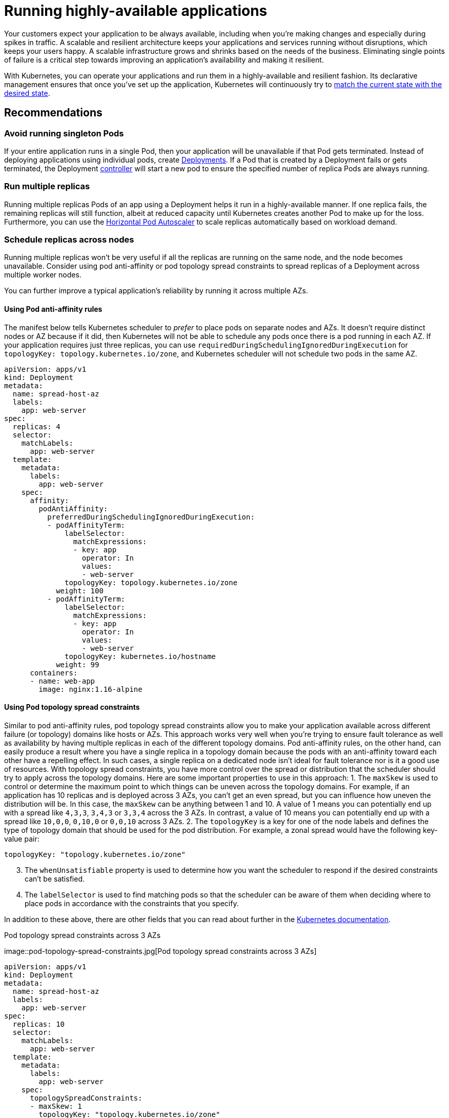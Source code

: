[."topic"]
[[application,application.title]]
= Running highly-available applications
:info_doctype: section
:info_title: Running highly-available applications
:info_abstract: Running highly-available applications
:info_titleabbrev: Applications
:imagesdir: images/reliability/


Your customers expect your application to be always available, including
when you’re making changes and especially during spikes in traffic. A
scalable and resilient architecture keeps your applications and services
running without disruptions, which keeps your users happy. A scalable
infrastructure grows and shrinks based on the needs of the business.
Eliminating single points of failure is a critical step towards
improving an application’s availability and making it resilient.

With Kubernetes, you can operate your applications and run them in a
highly-available and resilient fashion. Its declarative management
ensures that once you’ve set up the application, Kubernetes will
continuously try to
https://kubernetes.io/docs/concepts/architecture/controller/#desired-vs-current[match
the current state with the desired state].

== Recommendations

=== Avoid running singleton Pods

If your entire application runs in a single Pod, then your application
will be unavailable if that Pod gets terminated. Instead of deploying
applications using individual pods, create
https://kubernetes.io/docs/concepts/workloads/controllers/deployment/[Deployments].
If a Pod that is created by a Deployment fails or gets terminated, the
Deployment
https://kubernetes.io/docs/concepts/architecture/controller/[controller]
will start a new pod to ensure the specified number of replica Pods are
always running.

=== Run multiple replicas

Running multiple replicas Pods of an app using a Deployment helps it run
in a highly-available manner. If one replica fails, the remaining
replicas will still function, albeit at reduced capacity until
Kubernetes creates another Pod to make up for the loss. Furthermore, you
can use the
https://kubernetes.io/docs/tasks/run-application/horizontal-pod-autoscale/[Horizontal
Pod Autoscaler] to scale replicas automatically based on workload
demand.

=== Schedule replicas across nodes

Running multiple replicas won’t be very useful if all the replicas are
running on the same node, and the node becomes unavailable. Consider
using pod anti-affinity or pod topology spread constraints to spread
replicas of a Deployment across multiple worker nodes.

You can further improve a typical application’s reliability by running
it across multiple AZs.

==== Using Pod anti-affinity rules

The manifest below tells Kubernetes scheduler to _prefer_ to place pods
on separate nodes and AZs. It doesn’t require distinct nodes or AZ
because if it did, then Kubernetes will not be able to schedule any pods
once there is a pod running in each AZ. If your application requires
just three replicas, you can use
`requiredDuringSchedulingIgnoredDuringExecution` for
`topologyKey: topology.kubernetes.io/zone`, and Kubernetes scheduler
will not schedule two pods in the same AZ.

....
apiVersion: apps/v1
kind: Deployment
metadata:
  name: spread-host-az
  labels:
    app: web-server
spec:
  replicas: 4
  selector:
    matchLabels:
      app: web-server
  template:
    metadata:
      labels:
        app: web-server
    spec:
      affinity:
        podAntiAffinity:
          preferredDuringSchedulingIgnoredDuringExecution:
          - podAffinityTerm:
              labelSelector:
                matchExpressions:
                - key: app
                  operator: In
                  values:
                  - web-server
              topologyKey: topology.kubernetes.io/zone
            weight: 100
          - podAffinityTerm:
              labelSelector:
                matchExpressions:
                - key: app
                  operator: In
                  values:
                  - web-server
              topologyKey: kubernetes.io/hostname 
            weight: 99
      containers:
      - name: web-app
        image: nginx:1.16-alpine
....

==== Using Pod topology spread constraints

Similar to pod anti-affinity rules, pod topology spread constraints
allow you to make your application available across different failure
(or topology) domains like hosts or AZs. This approach works very well
when you’re trying to ensure fault tolerance as well as availability by
having multiple replicas in each of the different topology domains. Pod
anti-affinity rules, on the other hand, can easily produce a result
where you have a single replica in a topology domain because the pods
with an anti-affinity toward each other have a repelling effect. In such
cases, a single replica on a dedicated node isn’t ideal for fault
tolerance nor is it a good use of resources. With topology spread
constraints, you have more control over the spread or distribution that
the scheduler should try to apply across the topology domains. Here are
some important properties to use in this approach: 1. The `maxSkew` is
used to control or determine the maximum point to which things can be
uneven across the topology domains. For example, if an application has
10 replicas and is deployed across 3 AZs, you can’t get an even spread,
but you can influence how uneven the distribution will be. In this case,
the `maxSkew` can be anything between 1 and 10. A value of 1 means you
can potentially end up with a spread like `4,3,3`, `3,4,3` or
`3,3,4` across the 3 AZs. In contrast, a value of 10 means you can
potentially end up with a spread like `10,0,0`, `0,10,0` or
`0,0,10` across 3 AZs. 2. The `topologyKey` is a key for one of the
node labels and defines the type of topology domain that should be used
for the pod distribution. For example, a zonal spread would have the
following key-value pair:

....
topologyKey: "topology.kubernetes.io/zone"
....

[arabic, start=3]
. The `whenUnsatisfiable` property is used to determine how you want
the scheduler to respond if the desired constraints can’t be satisfied.
. The `labelSelector` is used to find matching pods so that the
scheduler can be aware of them when deciding where to place pods in
accordance with the constraints that you specify.

In addition to these above, there are other fields that you can read
about further in the
https://kubernetes.io/docs/concepts/scheduling-eviction/topology-spread-constraints/[Kubernetes
documentation].

.Pod topology spread constraints across 3 AZs
image::pod-topology-spread-constraints.jpg[Pod topology spread
constraints across 3 AZs]

....
apiVersion: apps/v1
kind: Deployment
metadata:
  name: spread-host-az
  labels:
    app: web-server
spec:
  replicas: 10
  selector:
    matchLabels:
      app: web-server
  template:
    metadata:
      labels:
        app: web-server
    spec:
      topologySpreadConstraints:
      - maxSkew: 1
        topologyKey: "topology.kubernetes.io/zone"
        whenUnsatisfiable: ScheduleAnyway
        labelSelector:
          matchLabels:
            app: express-test
      containers:
      - name: web-app
        image: nginx:1.16-alpine
....

=== Run Kubernetes Metrics Server

Install the Kubernetes
https://github.com/kubernetes-sigs/metrics-server[metrics server] to
help scale your applications. Kubernetes autoscaler add-ons like
https://kubernetes.io/docs/tasks/run-application/horizontal-pod-autoscale/[HPA]
and
https://github.com/kubernetes/autoscaler/tree/master/vertical-pod-autoscaler[VPA]
need to track metrics of applications to scale them. The metrics-server
collects resource metrics that can be used to make scaling decisions.
The metrics are collected from kubelets and served in
https://github.com/kubernetes/metrics[Metrics API format].

The metrics server doesn’t retain any data, and it’s not a monitoring
solution. Its purpose is to expose CPU and memory usage metrics to other
systems. If you want to track your application’s state over time, you
need a monitoring tool like Prometheus or Amazon CloudWatch.

Follow the
https://docs.aws.amazon.com/eks/latest/userguide/metrics-server.html[EKS
documentation] to install metrics-server in your EKS cluster.

== Horizontal Pod Autoscaler (HPA)

HPA can automatically scale your application in response to demand and
help you avoid impacting your customers during peak traffic. It is
implemented as a control loop in Kubernetes that periodically queries
metrics from APIs that provide resource metrics.

HPA can retrieve metrics from the following APIs: 1. `metrics.k8s.io`
also known as Resource Metrics API — Provides CPU and memory usage for
pods 2. `custom.metrics.k8s.io` — Provides metrics from other metric
collectors like Prometheus; these metrics are *internal* to your
Kubernetes cluster. 3. `external.metrics.k8s.io` — Provides metrics
that are *external* to your Kubernetes cluster (E.g., SQS Queue Depth,
ELB latency).

You must use one of these three APIs to provide the metric to scale your
application.

=== Scaling applications based on custom or external metrics

You can use custom or external metrics to scale your application on
metrics other than CPU or memory utilization.
https://github.com/kubernetes-sigs/custom-metrics-apiserver[Custom
Metrics] API servers provide the `custom-metrics.k8s.io` API that HPA
can use to autoscale applications.

You can use the
https://github.com/directxman12/k8s-prometheus-adapter[Prometheus
Adapter for Kubernetes Metrics APIs] to collect metrics from Prometheus
and use with the HPA. In this case, Prometheus adapter will expose
Prometheus metrics in
https://github.com/kubernetes/metrics/blob/master/pkg/apis/metrics/types.go[Metrics
API format].

Once you deploy the Prometheus Adapter, you can query custom metrics
using kubectl. `kubectl get —raw /apis/custom.metrics.k8s.io/v1beta1/`

External metrics, as the name suggests, provide the Horizontal Pod
Autoscaler the ability to scale deployments using metrics that are
external to the Kubernetes cluster. For example, in batch processing
workloads, it is common to scale the number of replicas based on the
number of jobs in flight in an SQS queue.

To autoscale a Deployment using a CloudWatch metric, for example,
https://github.com/awslabs/k8s-cloudwatch-adapter/blob/master/samples/sqs/README.md[scaling
a batch-processor application based on SQS queue depth], you can use
https://github.com/awslabs/k8s-cloudwatch-adapter[`k8s-cloudwatch-adapter`].
`k8s-cloudwatch-adapter` is a community project and not maintained by
AWS.

== Vertical Pod Autoscaler (VPA)

VPA automatically adjusts the CPU and memory reservation for your Pods
to help you "`right-size`" your applications. For applications that need
to be scaled vertically - which is done by increasing resource
allocation - you can use
https://github.com/kubernetes/autoscaler/tree/master/vertical-pod-autoscaler[VPA]
to automatically scale Pod replicas or provide scaling recommendations.

Your application may become temporarily unavailable if VPA needs to
scale it because VPA’s current implementation does not perform in-place
adjustments to Pods; instead, it will recreate the Pod that needs to be
scaled.

https://docs.aws.amazon.com/eks/latest/userguide/vertical-pod-autoscaler.html[EKS
Documentation] includes a walkthrough for setting up VPA.

https://github.com/FairwindsOps/goldilocks/[Fairwinds Goldilocks]
project provides a dashboard to visualize VPA recommendations for CPU
and memory requests and limits. Its VPA update mode allows you to
auto-scale Pods based on VPA recommendations.

== Updating applications

Modern applications require rapid innovation with a high degree of
stability and availability. Kubernetes gives you the tools to update
your applications continuously without disrupting your customers.

Let’s look at some of the best practices that make it possible to
quickly deploy changes without sacrificing availability.

=== Have a mechanism to perform rollbacks

Having an undo button can evade disasters. It is a best practice to test
deployments in a separate lower environment (test or development
environment) before updating the production cluster. Using a CI/CD
pipeline can help you automate and test deployments. With a continuous
deployment pipeline, you can quickly revert to the older version if the
upgrade happens to be defective.

You can use Deployments to update a running application. This is
typically done by updating the container image. You can use `kubectl`
to update a Deployment like this:

[source,bash]
----
kubectl --record deployment.apps/nginx-deployment set image nginx-deployment nginx=nginx:1.16.1
----

The `--record` argument record the changes to the Deployment and helps
you if you need to perform a rollback.
`kubectl rollout history deployment` shows you the recorded changes to
Deployments in your cluster. You can rollback a change using
`kubectl rollout undo deployment <DEPLOYMENT_NAME>`.

By default, when you update a Deployment that requires a recreation of
pods, Deployment will perform a
https://kubernetes.io/docs/tutorials/kubernetes-basics/update/update-intro/[rolling
update]. In other words, Kubernetes will only update a portion of the
running pods in a Deployment and not all the Pods at once. You can
control how Kubernetes performs rolling updates through
`RollingUpdateStrategy` property.

When performing a _rolling update_ of a Deployment, you can use the
https://kubernetes.io/docs/concepts/workloads/controllers/deployment/#max-unavailable[`Max Unavailable`]
property to specify the maximum number of Pods that can be unavailable
during the update. The `Max Surge` property of Deployment allows you
to set the maximum number of Pods that can be created over the desired
number of Pods.

Consider adjusting `max unavailable` to ensure that a rollout doesn’t
disrupt your customers. For example, Kubernetes sets 25%
`max unavailable` by default, which means if you have 100 Pods, you
may have only 75 Pods actively working during a rollout. If your
application needs a minimum of 80 Pods, this rollout can be disruptive.
Instead, you can set `max unavailable` to 20% to ensure that there are
at least 80 functional Pods throughout the rollout.

=== Use blue/green deployments

Changes are inherently risky, but changes that cannot be undone can be
potentially catastrophic. Change procedures that allow you to
effectively turn back time through a _rollback_ make enhancements and
experimentation safer. Blue/green deployments give you a method to
quickly retract the changes if things go wrong. In this deployment
strategy, you create an environment for the new version. This
environment is identical to the current version of the application being
updated. Once the new environment is provisioned, traffic is routed to
the new environment. If the new version produces the desired results
without generating errors, the old environment is terminated. Otherwise,
traffic is restored to the old version.

You can perform blue/green deployments in Kubernetes by creating a new
Deployment that is identical to the existing version’s Deployment. Once
you verify that the Pods in the new Deployment are running without
errors, you can start sending traffic to the new Deployment by changing
the `selector` spec in the Service that routes traffic to your
application’s Pods.

Many continuous integration tools such as https://fluxcd.io[Flux],
https://www.jenkins.io[Jenkins], and https://spinnaker.io[Spinnaker] let
you automate blue/green deployments. AWS Containers Blog includes a
walkthrough using AWS Load Balancer Controller:
https://aws.amazon.com/blogs/containers/using-aws-load-balancer-controller-for-blue-green-deployment-canary-deployment-and-a-b-testing/[Using
AWS Load Balancer Controller for blue/green deployment&#44; canary
deployment and A/B testing]

=== Use Canary deployments

Canary deployments are a variant of blue/green deployments that can
significantly remove risk from changes. In this deployment strategy, you
create a new Deployment with fewer Pods alongside your old Deployment,
and divert a small percentage of traffic to the new Deployment. If
metrics indicate that the new version is performing as well or better
than the existing version, you progressively increase traffic to the new
Deployment while scaling it up until all traffic is diverted to the new
Deployment. If there’s an issue, you can route all traffic to the old
Deployment and stop sending traffic to the new Deployment.

Although Kubernetes offers no native way to perform canary deployments,
you can use tools such as https://github.com/weaveworks/flagger[Flagger]
with
https://docs.flagger.app/tutorials/istio-progressive-delivery[Istio] or
https://docs.flagger.app/install/flagger-install-on-eks-appmesh[App
Mesh].

== Health checks and self-healing

No software is bug-free, but Kubernetes can help you to minimize the
impact of software failures. In the past, if an application crashed,
someone had to remediate the situation by restarting the application
manually. Kubernetes gives you the ability to detect software failures
in your Pods and automatically replace them with new replicas. With
Kubernetes you can monitor the health of your applications and
automatically replace unhealthy instances.

Kubernetes supports three types of
https://kubernetes.io/docs/tasks/configure-pod-container/configure-liveness-readiness-startup-probes/[health-checks]:

[arabic]
. Liveness probe
. Startup probe (supported in Kubernetes version 1.16+)
. Readiness probe

https://kubernetes.io/docs/reference/command-line-tools-reference/kubelet/[Kubelet],
the Kubernetes agent, is responsible for running all the above-mentioned
checks. Kubelet can check a Pods’ health in three ways: kubelet can
either run a shell command inside a Pod’s container, send an HTTP GET
request to its container, or open a TCP socket on a specified port.

If you choose an `exec`-based probe, which runs a shell script inside
a container, ensure that the shell command exits _before_ the
`timeoutSeconds` value expires. Otherwise, your node will have
`<defunct>` processes, leading to node failure.

== Recommendations

=== Use Liveness Probe to remove unhealthy pods

The Liveness probe can detect _deadlock_ conditions where the process
continues to run, but the application becomes unresponsive. For example,
if you are running a web service that listens on port 80, you can
configure a Liveness probe to send an HTTP GET request on Pod’s port 80.
Kubelet will periodically send a GET request to the Pod and expect a
response; if the Pod responds between 200-399 then the kubelet considers
that Pod is healthy; otherwise, the Pod will be marked as unhealthy. If
a Pod fails health-checks continuously, the kubelet will terminate it.

You can use `initialDelaySeconds` to delay the first probe.

When using the Liveness Probe, ensure that your application doesn’t run
into a situation in which all Pods simultaneously fail the Liveness
Probe because Kubernetes will try to replace all your Pods, which will
render your application offline. Furthermore, Kubernetes will continue
to create new Pods that will also fail Liveness Probes, putting
unnecessary strain on the control plane. Avoid configuring the Liveness
Probe to depend on an a factor that is external to your Pod, for
example, a external database. In other words, a non-responsive
external-to-your-Pod database shouldn’t make your Pods fail their
Liveness Probes.

Sandor Szücs’s post
https://srcco.de/posts/kubernetes-liveness-probes-are-dangerous.html[LIVENESS
PROBES ARE DANGEROUS] describes problems that can be caused by
misconfigured probes.

=== Use Startup Probe for applications that take longer to start

When your app needs additional time to startup, you can use the Startup
Probe to delay the Liveness and Readiness Probe. For example, a Java app
that needs to hydrate cache from a database may need up to two minutes
before it is fully functional. Any Liveness or Readiness Probe until it
becomes fully functional might fail. Configuring a Startup Probe will
allow the Java app to become _healthy_ before Liveness or Readiness
Probe are executed.

Until the Startup Probe succeeds, all the other Probes are disabled. You
can define the maximum time Kubernetes should wait for application
startup. If, after the maximum configured time, the Pod still fails
Startup Probes, it will be terminated, and a new Pod will be created.

The Startup Probe is similar to the Liveness Probe – if they fail, the
Pod is recreated. As Ricardo A. explains in his post
https://medium.com/swlh/fantastic-probes-and-how-to-configure-them-fef7e030bd2f[Fantastic
Probes And How To Configure Them], Startup Probes should be used when
the startup time of an application is unpredictable. If you know your
application needs ten seconds to start, you should use
Liveness/Readiness Probe with `initialDelaySeconds` instead.

=== Use Readiness Probe to detect partial unavailability

While the Liveness probe detects failures in an app that are resolved by
terminating the Pod (hence, restarting the app), Readiness Probe detects
conditions where the app may be _temporarily_ unavailable. In these
situations, the app may become temporarily unresponsive; however, it is
expected to be healthy again once this operation completes.

For example, during intense disk I/O operations, applications may be
temporarily unavailable to handle requests. Here, terminating the
application’s Pod is not a remedy; at the same time, additional requests
sent to the Pod can fail.

You can use the Readiness Probe to detect temporary unavailability in
your app and stop sending requests to its Pod until it becomes
functional again. _Unlike Liveness Probe, where a failure would result
in a recreation of Pod, a failed Readiness Probe would mean that Pod
will not receive any traffic from Kubernetes Service_. When the
Readiness Probe succeeds, Pod will resume receiving traffic from
Service.

Just like the Liveness Probe, avoid configuring Readiness Probes that
depend on a resource that’s external to the Pod (such as a database).
Here’s a scenario where a poorly configured Readiness can render the
application nonfunctional - if a Pod’s Readiness Probe fails when the
app’s database is unreachable, other Pod replicas will also fail
simultaneously since they share the same health-check criteria. Setting
the probe in this way will ensure that whenever the database is
unavailable, the Pod’s Readiness Probes will fail, and Kubernetes will
stop sending traffic _all_ Pods.

A side-effect of using Readiness Probes is that they can increase the
time it takes to update Deployments. New replicas will not receive
traffic unless Readiness Probes are successful; until then, old replicas
will continue to receive traffic.

'''''

== Dealing with disruptions

Pods have a finite lifetime - even if you have long-running Pods, it’s
prudent to ensure Pods terminate correctly when the time comes.
Depending on your upgrade strategy, Kubernetes cluster upgrades may
require you to create new worker nodes, which requires all Pods to be
recreated on newer nodes. Proper termination handling and Pod Disruption
Budgets can help you avoid service disruptions as Pods are removed from
older nodes and recreated on newer nodes.

The preferred way to upgrade worker nodes is by creating new worker
nodes and terminating old ones. Before terminating worker nodes, you
should `drain` it. When a worker node is drained, all its pods are
_safely_ evicted. Safely is a key word here; when pods on a worker are
evicted, they are not simply sent a `SIGKILL` signal. Instead, a
`SIGTERM` signal is sent to the main process (PID 1) of each container
in the Pods being evicted. After the `SIGTERM` signal is sent,
Kubernetes will give the process some time (grace period) before a
`SIGKILL` signal is sent. This grace period is 30 seconds by default;
you can override the default by using `grace-period` flag in kubectl
or declare `terminationGracePeriodSeconds` in your Podspec.

`kubectl delete pod <pod name> —grace-period=<seconds>`

It is common to have containers in which the main process doesn’t have
PID 1. Consider this Python-based sample container:

....
$ kubectl exec python-app -it ps
 PID USER TIME COMMAND
 1   root 0:00 {script.sh} /bin/sh ./script.sh
 5   root 0:00 python app.py
....

In this example, the shell script receives `SIGTERM`, the main
process, which happens to be a Python application in this example,
doesn’t get a `SIGTERM` signal. When the Pod is terminated, the Python
application will be killed abruptly. This can be remediated by changing
the
https://docs.docker.com/engine/reference/builder/#entrypoint[`ENTRYPOINT`]
of the container to launch the Python application. Alternatively, you
can use a tool like https://github.com/Yelp/dumb-init[dumb-init] to
ensure that your application can handle signals.

You can also use
https://kubernetes.io/docs/concepts/containers/container-lifecycle-hooks/#container-hooks[Container
hooks] to execute a script or an HTTP request at container start or
stop. The `PreStop` hook action runs before the container receives a
`SIGTERM` signal and must complete before this signal is sent. The
`terminationGracePeriodSeconds` value applies from when the
`PreStop` hook action begins executing, not when the `SIGTERM`
signal is sent.

== Recommendations

=== Protect critical workload with Pod Disruption Budgets

Pod Disruption Budget or PDB can temporarily halt the eviction process
if the number of replicas of an application falls below the declared
threshold. The eviction process will continue once the number of
available replicas is over the threshold. You can use PDB to declare the
`minAvailable` and `maxUnavailable` number of replicas. For example,
if you want at least three copies of your app to be available, you can
create a PDB.

....
apiVersion: policy/v1beta1
kind: PodDisruptionBudget
metadata:
  name: my-svc-pdb
spec:
  minAvailable: 3
  selector:
    matchLabels:
      app: my-svc
....

The above PDB policy tells Kubernetes to halt the eviction process until
three or more replicas are available. Node draining respects
`PodDisruptionBudgets`. During an EKS managed node group upgrade,
https://docs.aws.amazon.com/eks/latest/userguide/managed-node-update-behavior.html[nodes
are drained with a fifteen-minute timeout]. After fifteen minutes, if
the update is not forced (the option is called Rolling update in the EKS
console), the update fails. If the update is forced, the pods are
deleted.

For self-managed nodes, you can also use tools like
https://github.com/aws/aws-node-termination-handler[AWS Node Termination
Handler], which ensures that the Kubernetes control plane responds
appropriately to events that can cause your EC2 instance to become
unavailable, such as
https://docs.aws.amazon.com/AWSEC2/latest/UserGuide/monitoring-instances-status-check_sched.html[EC2
maintenance] events and
https://docs.aws.amazon.com/AWSEC2/latest/UserGuide/spot-interruptions.html[EC2
Spot interruptions]. It uses the Kubernetes API to cordon the node to
ensure no new Pods are scheduled, then drains it, terminating any
running Pods.

You can use Pod anti-affinity to schedule a Deployment‘s Pods on
different nodes and avoid PDB related delays during node upgrades.

=== Practice chaos engineering

Chaos Engineering is the discipline of experimenting on a distributed
system in order to build confidence in the system’s capability to
withstand turbulent conditions in production.

In his blog, Dominik Tornow explains that
https://medium.com/@dominik.tornow/the-mechanics-of-kubernetes-ac8112eaa302[Kubernetes
is a declarative system] where "`__the user supplies a representation of
the desired state of the system to the system. The system then considers
the current state and the desired state to determine the sequence of
commands to transition from the current state to the desired state.__`"
This means Kubernetes always stores the _desired state_ and if the
system deviates, Kubernetes will take action to restore the state. For
example, if a worker node becomes unavailable, Kubernetes will
reschedule the Pods onto another worker node. Similarly, if a
`replica` crashes, the
https://kubernetes.io/docs/concepts/architecture/controller/#design[Deployment
Contoller] will create a new `replica`. In this way, Kubernetes
controllers automatically fix failures.

Chaos engineering tools like https://www.gremlin.com[Gremlin] help you
test the resiliency of your Kubernetes cluster and identify single
points of failure. Tools that introduce artificial chaos in your cluster
(and beyond) can uncover systemic weaknesses, present an opportunity to
identify bottlenecks and misconfigurations, and rectify problems in a
controlled environment. The Chaos Engineering philosophy advocates
breaking things on purpose and stress testing infrastructure to minimize
unanticipated downtime.

=== Use a Service Mesh

You can use a service mesh to improve your application’s resiliency.
Service meshes enable service-to-service communication and increase the
observability of your microservices network. Most service mesh products
work by having a small network proxy run alongside each service that
intercepts and inspects the application’s network traffic. You can place
your application in a mesh without modifying your application. Using
service proxy’s built-in features, you can have it generate network
statistics, create access logs, and add HTTP headers to outbound
requests for distributed tracing.

A service mesh can help you make your microservices more resilient with
features like automatic request retries, timeouts, circuit-breaking, and
rate-limiting.

If you operate multiple clusters, you can use a service mesh to enable
cross-cluster service-to-service communication.

=== Service Meshes

* https://aws.amazon.com/app-mesh/[AWS App Mesh]
* https://istio.io[Istio]
* http://linkerd.io[LinkerD]
* https://www.consul.io[Consul]

'''''

== Observability

Observability is an umbrella term that includes monitoring, logging, and
tracing. Microservices based applications are distributed by nature.
Unlike monolithic applications where monitoring a single system is
sufficient, in a distributed application architecture, you need to
monitor each component’s performance. You can use cluster-level
monitoring, logging, and distributed tracing systems to identify issues
in your cluster before they disrupt your customers.

Kubernetes built-in tools for troubleshooting and monitoring are
limited. The metrics-server collects resource metrics and stores them in
memory but doesn’t persist them. You can view the logs of a Pod using
kubectl, but Kubernetes doesn’t automatically retain logs. And the
implementation of distributed tracing is done either at the application
code level or using services meshes.

Kubernetes’ extensibility shines here. Kubernetes allows you to bring
your preferred centralized monitoring, logging, and tracing solution.

== Recommendations

=== Monitor your applications

The number of metrics you need to monitor in modern applications is
growing continuously. It helps if you have an automated way to track
your applications so you can focus on solving your customer’s
challenges. Cluster-wide monitoring tools like
https://prometheus.io[Prometheus] or
https://docs.aws.amazon.com/AmazonCloudWatch/latest/monitoring/ContainerInsights.html[CloudWatch
Container Insights] can monitor your cluster and workload and provide
you signals when, or preferably, before things go wrong.

Monitoring tools allow you to create alerts that your operations team
can subscribe to. Consider rules to activate alarms for events that can,
when exacerbated, lead to an outage or impact application performance.

If you’re unclear on which metrics you should monitor, you can take
inspiration from these methods:

* https://www.weave.works/blog/a-practical-guide-from-instrumenting-code-to-specifying-alerts-with-the-red-method[RED
method]. Stands for requests, errors, and duration.
* http://www.brendangregg.com/usemethod.html[USE method]. Stands for
utilization, saturation, and errors.

Sysdig’s post https://sysdig.com/blog/alerting-kubernetes/[Best
practices for alerting on Kubernetes] includes a comprehensive list of
components that can impact the availability of your applications.

=== Use Prometheus client library to expose application metrics

In addition to monitoring the state of the application and aggregating
standard metrics, you can also use the
https://prometheus.io/docs/instrumenting/clientlibs/[Prometheus client
library] to expose application-specific custom metrics to improve the
application’s observability.

=== Use centralized logging tools to collect and persist logs

Logging in EKS falls under two categories: control plane logs and
application logs. EKS control plane logging provides audit and
diagnostic logs directly from the control plane to CloudWatch Logs in
your account. Application logs are logs produced by Pods running inside
your cluster. Application logs include logs produced by Pods that run
the business logic applications and Kubernetes system components such as
CoreDNS, Cluster Autoscaler, Prometheus, etc.

https://docs.aws.amazon.com/eks/latest/userguide/control-plane-logs.html[EKS
provide five types of control plane logs]:

[arabic]
. Kubernetes API server component logs
. Audit
. Authenticator
. Controller manager
. Scheduler

The controller manager and scheduler logs can help diagnose control
plane problems such as bottlenecks and errors. By default, EKS control
plane logs aren’t sent to CloudWatch Logs. You can enable control plane
logging and select the types of EKS control plane logs you’d like to
capture for each cluster in your account

Collecting application logs requires installing a log aggregator tool
like http://fluentbit.io[Fluent Bit], https://www.fluentd.org[Fluentd],
or
https://docs.aws.amazon.com/AmazonCloudWatch/latest/monitoring/deploy-container-insights-EKS.html[CloudWatch
Container Insights] in your cluster.

Kubernetes log aggregator tools run as DaemonSets and scrape container
logs from nodes. Application logs are then sent to a centralized
destination for storage. For example, CloudWatch Container Insights can
use either Fluent Bit or Fluentd to collect logs and ship them to
CloudWatch Logs for storage. Fluent Bit and Fluentd support many popular
log analytics systems such as Elasticsearch and InfluxDB giving you the
ability to change the storage backend for your logs by modifying Fluent
bit or Fluentd’s log configuration.

=== Use a distributed tracing system to identify bottlenecks

A typical modern application has components distributed over the
network, and its reliability depends on the proper functioning of each
of the components that make up the application. You can use a
distributed tracing solution to understand how requests flow and how
systems communicate. Traces can show you where bottlenecks exist in your
application network and prevent problems that can cause cascading
failures.

You have two options to implement tracing in your applications: you can
either implement distributed tracing at the code level using shared
libraries or use a service mesh.

Implementing tracing at the code level can be disadvantageous. In this
method, you have to make changes to your code. This is further
complicated if you have polyglot applications. You’re also responsible
for maintaining yet another library, across your services.

Service Meshes like http://linkerd.io[LinkerD], http://istio.io[Istio],
and https://aws.amazon.com/app-mesh/[AWS App Mesh] can be used to
implement distributed tracing in your application with minimal changes
to the application code. You can use service mesh to standardize metrics
generation, logging, and tracing.

Tracing tools like https://aws.amazon.com/xray/[AWS X-Ray],
https://www.jaegertracing.io[Jaeger] support both shared library and
service mesh implementations.

Consider using a tracing tool like https://aws.amazon.com/xray/[AWS
X-Ray] or https://www.jaegertracing.io[Jaeger] that supports both
(shared library and service mesh) implementations so you will not have
to switch tools if you later adopt service mesh.
